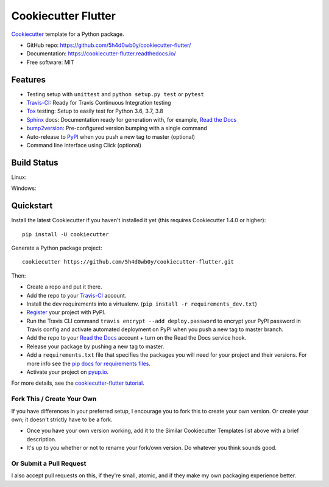 ======================
Cookiecutter Flutter
======================

.. image:: https://pyup.io/repos/5h4d0wb0y/cookiecutter-flutter/shield.svg
    :target: https://pyup.io/repos/5h4d0wb0y/cookiecutter-flutter/
    :alt: Updates

.. image:: https://travis-ci.org/5h4d0wb0y/cookiecutter-flutter.svg?branch=master
    :target: https://travis-ci.org/5h4d0wb0y/cookiecutter-flutter
    :alt: Build Status

.. image:: https://readthedocs.org/projects/cookiecutter-flutter/badge/?version=latest
    :target: https://cookiecutter-flutter.readthedocs.io/en/latest/?badge=latest
    :alt: Documentation Status

Cookiecutter_ template for a Python package.

* GitHub repo: https://github.com/5h4d0wb0y/cookiecutter-flutter/
* Documentation: https://cookiecutter-flutter.readthedocs.io/
* Free software: MIT

Features
--------

* Testing setup with ``unittest`` and ``python setup.py test`` or ``pytest``
* Travis-CI_: Ready for Travis Continuous Integration testing
* Tox_ testing: Setup to easily test for Python 3.6, 3.7, 3.8
* Sphinx_ docs: Documentation ready for generation with, for example, `Read the Docs`_
* bump2version_: Pre-configured version bumping with a single command
* Auto-release to PyPI_ when you push a new tag to master (optional)
* Command line interface using Click (optional)

.. _Cookiecutter: https://github.com/cookiecutter/cookiecutter

Build Status
-------------

Linux:

.. image:: https://img.shields.io/travis/5h4d0wb0y/cookiecutter-flutter.svg
    :target: https://travis-ci.org/5h4d0wb0y/cookiecutter-flutter
    :alt: Linux build status on Travis CI

Windows:

.. image:: https://ci.appveyor.com/api/projects/status/github/5h4d0wb0y/cookiecutter-flutter?branch=master&svg=true
    :target: https://ci.appveyor.com/project/5h4d0wb0y/cookiecutter-flutter/branch/master
    :alt: Windows build status on Appveyor

Quickstart
----------

Install the latest Cookiecutter if you haven't installed it yet (this requires
Cookiecutter 1.4.0 or higher)::

    pip install -U cookiecutter

Generate a Python package project::

    cookiecutter https://github.com/5h4d0wb0y/cookiecutter-flutter.git

Then:

* Create a repo and put it there.
* Add the repo to your Travis-CI_ account.
* Install the dev requirements into a virtualenv. (``pip install -r requirements_dev.txt``)
* Register_ your project with PyPI.
* Run the Travis CLI command ``travis encrypt --add deploy.password`` to encrypt your PyPI password in Travis config
  and activate automated deployment on PyPI when you push a new tag to master branch.
* Add the repo to your `Read the Docs`_ account + turn on the Read the Docs service hook.
* Release your package by pushing a new tag to master.
* Add a ``requirements.txt`` file that specifies the packages you will need for
  your project and their versions. For more info see the `pip docs for requirements files`_.
* Activate your project on `pyup.io`_.

.. _`pip docs for requirements files`: https://pip.pypa.io/en/stable/user_guide/#requirements-files
.. _Register: https://packaging.python.org/tutorials/packaging-projects/#uploading-the-distribution-archives

For more details, see the `cookiecutter-flutter tutorial`_.

.. _`cookiecutter-flutter tutorial`: https://cookiecutter-flutter.readthedocs.io/en/latest/tutorial.html

Fork This / Create Your Own
~~~~~~~~~~~~~~~~~~~~~~~~~~~

If you have differences in your preferred setup, I encourage you to fork this
to create your own version. Or create your own; it doesn't strictly have to
be a fork.

* Once you have your own version working, add it to the Similar Cookiecutter
  Templates list above with a brief description.

* It's up to you whether or not to rename your fork/own version. Do whatever
  you think sounds good.

Or Submit a Pull Request
~~~~~~~~~~~~~~~~~~~~~~~~

I also accept pull requests on this, if they're small, atomic, and if they
make my own packaging experience better.


.. _Travis-CI: http://travis-ci.org/
.. _Tox: http://testrun.org/tox/
.. _Sphinx: http://sphinx-doc.org/
.. _Read the Docs: https://readthedocs.io/
.. _`pyup.io`: https://pyup.io/
.. _bump2version: https://github.com/c4urself/bump2version
.. _Punch: https://github.com/lgiordani/punch
.. _Poetry: https://python-poetry.org/
.. _PyPi: https://pypi.python.org/pypi
.. _Mkdocs: https://pypi.org/project/mkdocs/
